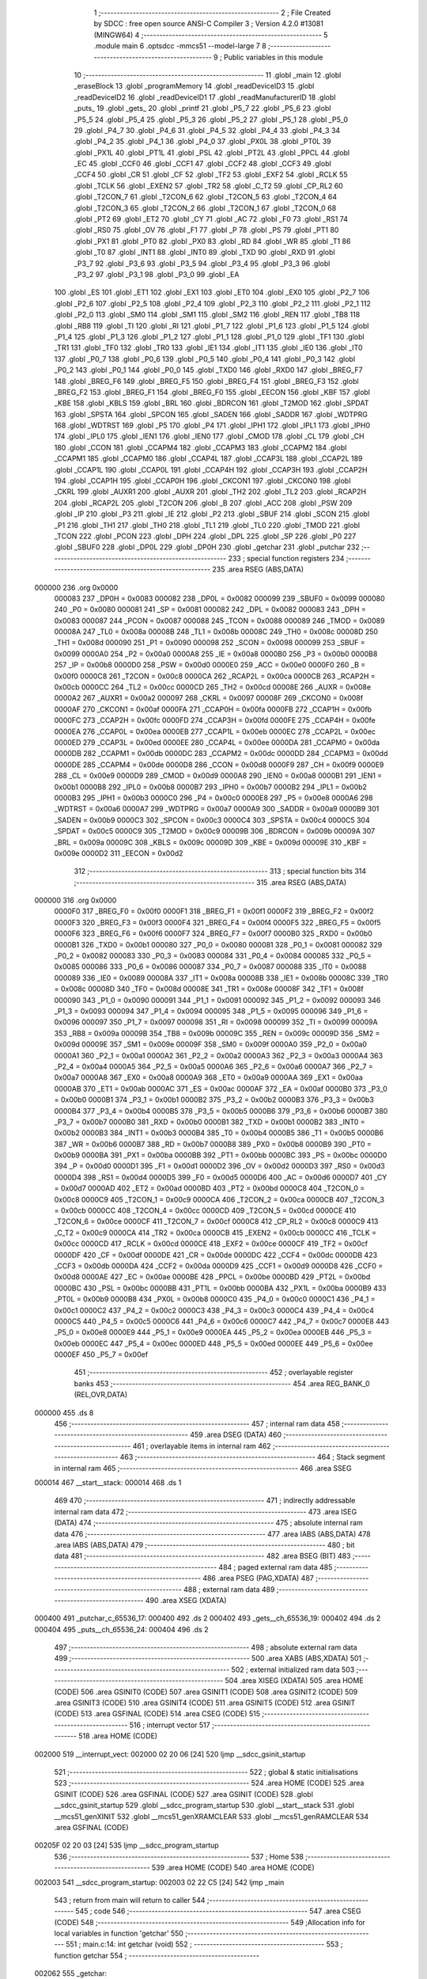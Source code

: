                                       1 ;--------------------------------------------------------
                                      2 ; File Created by SDCC : free open source ANSI-C Compiler
                                      3 ; Version 4.2.0 #13081 (MINGW64)
                                      4 ;--------------------------------------------------------
                                      5 	.module main
                                      6 	.optsdcc -mmcs51 --model-large
                                      7 	
                                      8 ;--------------------------------------------------------
                                      9 ; Public variables in this module
                                     10 ;--------------------------------------------------------
                                     11 	.globl _main
                                     12 	.globl _eraseBlock
                                     13 	.globl _programMemory
                                     14 	.globl _readDeviceID3
                                     15 	.globl _readDeviceID2
                                     16 	.globl _readDeviceID1
                                     17 	.globl _readManufacturerID
                                     18 	.globl _puts_
                                     19 	.globl _gets_
                                     20 	.globl _printf
                                     21 	.globl _P5_7
                                     22 	.globl _P5_6
                                     23 	.globl _P5_5
                                     24 	.globl _P5_4
                                     25 	.globl _P5_3
                                     26 	.globl _P5_2
                                     27 	.globl _P5_1
                                     28 	.globl _P5_0
                                     29 	.globl _P4_7
                                     30 	.globl _P4_6
                                     31 	.globl _P4_5
                                     32 	.globl _P4_4
                                     33 	.globl _P4_3
                                     34 	.globl _P4_2
                                     35 	.globl _P4_1
                                     36 	.globl _P4_0
                                     37 	.globl _PX0L
                                     38 	.globl _PT0L
                                     39 	.globl _PX1L
                                     40 	.globl _PT1L
                                     41 	.globl _PSL
                                     42 	.globl _PT2L
                                     43 	.globl _PPCL
                                     44 	.globl _EC
                                     45 	.globl _CCF0
                                     46 	.globl _CCF1
                                     47 	.globl _CCF2
                                     48 	.globl _CCF3
                                     49 	.globl _CCF4
                                     50 	.globl _CR
                                     51 	.globl _CF
                                     52 	.globl _TF2
                                     53 	.globl _EXF2
                                     54 	.globl _RCLK
                                     55 	.globl _TCLK
                                     56 	.globl _EXEN2
                                     57 	.globl _TR2
                                     58 	.globl _C_T2
                                     59 	.globl _CP_RL2
                                     60 	.globl _T2CON_7
                                     61 	.globl _T2CON_6
                                     62 	.globl _T2CON_5
                                     63 	.globl _T2CON_4
                                     64 	.globl _T2CON_3
                                     65 	.globl _T2CON_2
                                     66 	.globl _T2CON_1
                                     67 	.globl _T2CON_0
                                     68 	.globl _PT2
                                     69 	.globl _ET2
                                     70 	.globl _CY
                                     71 	.globl _AC
                                     72 	.globl _F0
                                     73 	.globl _RS1
                                     74 	.globl _RS0
                                     75 	.globl _OV
                                     76 	.globl _F1
                                     77 	.globl _P
                                     78 	.globl _PS
                                     79 	.globl _PT1
                                     80 	.globl _PX1
                                     81 	.globl _PT0
                                     82 	.globl _PX0
                                     83 	.globl _RD
                                     84 	.globl _WR
                                     85 	.globl _T1
                                     86 	.globl _T0
                                     87 	.globl _INT1
                                     88 	.globl _INT0
                                     89 	.globl _TXD
                                     90 	.globl _RXD
                                     91 	.globl _P3_7
                                     92 	.globl _P3_6
                                     93 	.globl _P3_5
                                     94 	.globl _P3_4
                                     95 	.globl _P3_3
                                     96 	.globl _P3_2
                                     97 	.globl _P3_1
                                     98 	.globl _P3_0
                                     99 	.globl _EA
                                    100 	.globl _ES
                                    101 	.globl _ET1
                                    102 	.globl _EX1
                                    103 	.globl _ET0
                                    104 	.globl _EX0
                                    105 	.globl _P2_7
                                    106 	.globl _P2_6
                                    107 	.globl _P2_5
                                    108 	.globl _P2_4
                                    109 	.globl _P2_3
                                    110 	.globl _P2_2
                                    111 	.globl _P2_1
                                    112 	.globl _P2_0
                                    113 	.globl _SM0
                                    114 	.globl _SM1
                                    115 	.globl _SM2
                                    116 	.globl _REN
                                    117 	.globl _TB8
                                    118 	.globl _RB8
                                    119 	.globl _TI
                                    120 	.globl _RI
                                    121 	.globl _P1_7
                                    122 	.globl _P1_6
                                    123 	.globl _P1_5
                                    124 	.globl _P1_4
                                    125 	.globl _P1_3
                                    126 	.globl _P1_2
                                    127 	.globl _P1_1
                                    128 	.globl _P1_0
                                    129 	.globl _TF1
                                    130 	.globl _TR1
                                    131 	.globl _TF0
                                    132 	.globl _TR0
                                    133 	.globl _IE1
                                    134 	.globl _IT1
                                    135 	.globl _IE0
                                    136 	.globl _IT0
                                    137 	.globl _P0_7
                                    138 	.globl _P0_6
                                    139 	.globl _P0_5
                                    140 	.globl _P0_4
                                    141 	.globl _P0_3
                                    142 	.globl _P0_2
                                    143 	.globl _P0_1
                                    144 	.globl _P0_0
                                    145 	.globl _TXD0
                                    146 	.globl _RXD0
                                    147 	.globl _BREG_F7
                                    148 	.globl _BREG_F6
                                    149 	.globl _BREG_F5
                                    150 	.globl _BREG_F4
                                    151 	.globl _BREG_F3
                                    152 	.globl _BREG_F2
                                    153 	.globl _BREG_F1
                                    154 	.globl _BREG_F0
                                    155 	.globl _EECON
                                    156 	.globl _KBF
                                    157 	.globl _KBE
                                    158 	.globl _KBLS
                                    159 	.globl _BRL
                                    160 	.globl _BDRCON
                                    161 	.globl _T2MOD
                                    162 	.globl _SPDAT
                                    163 	.globl _SPSTA
                                    164 	.globl _SPCON
                                    165 	.globl _SADEN
                                    166 	.globl _SADDR
                                    167 	.globl _WDTPRG
                                    168 	.globl _WDTRST
                                    169 	.globl _P5
                                    170 	.globl _P4
                                    171 	.globl _IPH1
                                    172 	.globl _IPL1
                                    173 	.globl _IPH0
                                    174 	.globl _IPL0
                                    175 	.globl _IEN1
                                    176 	.globl _IEN0
                                    177 	.globl _CMOD
                                    178 	.globl _CL
                                    179 	.globl _CH
                                    180 	.globl _CCON
                                    181 	.globl _CCAPM4
                                    182 	.globl _CCAPM3
                                    183 	.globl _CCAPM2
                                    184 	.globl _CCAPM1
                                    185 	.globl _CCAPM0
                                    186 	.globl _CCAP4L
                                    187 	.globl _CCAP3L
                                    188 	.globl _CCAP2L
                                    189 	.globl _CCAP1L
                                    190 	.globl _CCAP0L
                                    191 	.globl _CCAP4H
                                    192 	.globl _CCAP3H
                                    193 	.globl _CCAP2H
                                    194 	.globl _CCAP1H
                                    195 	.globl _CCAP0H
                                    196 	.globl _CKCON1
                                    197 	.globl _CKCON0
                                    198 	.globl _CKRL
                                    199 	.globl _AUXR1
                                    200 	.globl _AUXR
                                    201 	.globl _TH2
                                    202 	.globl _TL2
                                    203 	.globl _RCAP2H
                                    204 	.globl _RCAP2L
                                    205 	.globl _T2CON
                                    206 	.globl _B
                                    207 	.globl _ACC
                                    208 	.globl _PSW
                                    209 	.globl _IP
                                    210 	.globl _P3
                                    211 	.globl _IE
                                    212 	.globl _P2
                                    213 	.globl _SBUF
                                    214 	.globl _SCON
                                    215 	.globl _P1
                                    216 	.globl _TH1
                                    217 	.globl _TH0
                                    218 	.globl _TL1
                                    219 	.globl _TL0
                                    220 	.globl _TMOD
                                    221 	.globl _TCON
                                    222 	.globl _PCON
                                    223 	.globl _DPH
                                    224 	.globl _DPL
                                    225 	.globl _SP
                                    226 	.globl _P0
                                    227 	.globl _SBUF0
                                    228 	.globl _DP0L
                                    229 	.globl _DP0H
                                    230 	.globl _getchar
                                    231 	.globl _putchar
                                    232 ;--------------------------------------------------------
                                    233 ; special function registers
                                    234 ;--------------------------------------------------------
                                    235 	.area RSEG    (ABS,DATA)
      000000                        236 	.org 0x0000
                           000083   237 _DP0H	=	0x0083
                           000082   238 _DP0L	=	0x0082
                           000099   239 _SBUF0	=	0x0099
                           000080   240 _P0	=	0x0080
                           000081   241 _SP	=	0x0081
                           000082   242 _DPL	=	0x0082
                           000083   243 _DPH	=	0x0083
                           000087   244 _PCON	=	0x0087
                           000088   245 _TCON	=	0x0088
                           000089   246 _TMOD	=	0x0089
                           00008A   247 _TL0	=	0x008a
                           00008B   248 _TL1	=	0x008b
                           00008C   249 _TH0	=	0x008c
                           00008D   250 _TH1	=	0x008d
                           000090   251 _P1	=	0x0090
                           000098   252 _SCON	=	0x0098
                           000099   253 _SBUF	=	0x0099
                           0000A0   254 _P2	=	0x00a0
                           0000A8   255 _IE	=	0x00a8
                           0000B0   256 _P3	=	0x00b0
                           0000B8   257 _IP	=	0x00b8
                           0000D0   258 _PSW	=	0x00d0
                           0000E0   259 _ACC	=	0x00e0
                           0000F0   260 _B	=	0x00f0
                           0000C8   261 _T2CON	=	0x00c8
                           0000CA   262 _RCAP2L	=	0x00ca
                           0000CB   263 _RCAP2H	=	0x00cb
                           0000CC   264 _TL2	=	0x00cc
                           0000CD   265 _TH2	=	0x00cd
                           00008E   266 _AUXR	=	0x008e
                           0000A2   267 _AUXR1	=	0x00a2
                           000097   268 _CKRL	=	0x0097
                           00008F   269 _CKCON0	=	0x008f
                           0000AF   270 _CKCON1	=	0x00af
                           0000FA   271 _CCAP0H	=	0x00fa
                           0000FB   272 _CCAP1H	=	0x00fb
                           0000FC   273 _CCAP2H	=	0x00fc
                           0000FD   274 _CCAP3H	=	0x00fd
                           0000FE   275 _CCAP4H	=	0x00fe
                           0000EA   276 _CCAP0L	=	0x00ea
                           0000EB   277 _CCAP1L	=	0x00eb
                           0000EC   278 _CCAP2L	=	0x00ec
                           0000ED   279 _CCAP3L	=	0x00ed
                           0000EE   280 _CCAP4L	=	0x00ee
                           0000DA   281 _CCAPM0	=	0x00da
                           0000DB   282 _CCAPM1	=	0x00db
                           0000DC   283 _CCAPM2	=	0x00dc
                           0000DD   284 _CCAPM3	=	0x00dd
                           0000DE   285 _CCAPM4	=	0x00de
                           0000D8   286 _CCON	=	0x00d8
                           0000F9   287 _CH	=	0x00f9
                           0000E9   288 _CL	=	0x00e9
                           0000D9   289 _CMOD	=	0x00d9
                           0000A8   290 _IEN0	=	0x00a8
                           0000B1   291 _IEN1	=	0x00b1
                           0000B8   292 _IPL0	=	0x00b8
                           0000B7   293 _IPH0	=	0x00b7
                           0000B2   294 _IPL1	=	0x00b2
                           0000B3   295 _IPH1	=	0x00b3
                           0000C0   296 _P4	=	0x00c0
                           0000E8   297 _P5	=	0x00e8
                           0000A6   298 _WDTRST	=	0x00a6
                           0000A7   299 _WDTPRG	=	0x00a7
                           0000A9   300 _SADDR	=	0x00a9
                           0000B9   301 _SADEN	=	0x00b9
                           0000C3   302 _SPCON	=	0x00c3
                           0000C4   303 _SPSTA	=	0x00c4
                           0000C5   304 _SPDAT	=	0x00c5
                           0000C9   305 _T2MOD	=	0x00c9
                           00009B   306 _BDRCON	=	0x009b
                           00009A   307 _BRL	=	0x009a
                           00009C   308 _KBLS	=	0x009c
                           00009D   309 _KBE	=	0x009d
                           00009E   310 _KBF	=	0x009e
                           0000D2   311 _EECON	=	0x00d2
                                    312 ;--------------------------------------------------------
                                    313 ; special function bits
                                    314 ;--------------------------------------------------------
                                    315 	.area RSEG    (ABS,DATA)
      000000                        316 	.org 0x0000
                           0000F0   317 _BREG_F0	=	0x00f0
                           0000F1   318 _BREG_F1	=	0x00f1
                           0000F2   319 _BREG_F2	=	0x00f2
                           0000F3   320 _BREG_F3	=	0x00f3
                           0000F4   321 _BREG_F4	=	0x00f4
                           0000F5   322 _BREG_F5	=	0x00f5
                           0000F6   323 _BREG_F6	=	0x00f6
                           0000F7   324 _BREG_F7	=	0x00f7
                           0000B0   325 _RXD0	=	0x00b0
                           0000B1   326 _TXD0	=	0x00b1
                           000080   327 _P0_0	=	0x0080
                           000081   328 _P0_1	=	0x0081
                           000082   329 _P0_2	=	0x0082
                           000083   330 _P0_3	=	0x0083
                           000084   331 _P0_4	=	0x0084
                           000085   332 _P0_5	=	0x0085
                           000086   333 _P0_6	=	0x0086
                           000087   334 _P0_7	=	0x0087
                           000088   335 _IT0	=	0x0088
                           000089   336 _IE0	=	0x0089
                           00008A   337 _IT1	=	0x008a
                           00008B   338 _IE1	=	0x008b
                           00008C   339 _TR0	=	0x008c
                           00008D   340 _TF0	=	0x008d
                           00008E   341 _TR1	=	0x008e
                           00008F   342 _TF1	=	0x008f
                           000090   343 _P1_0	=	0x0090
                           000091   344 _P1_1	=	0x0091
                           000092   345 _P1_2	=	0x0092
                           000093   346 _P1_3	=	0x0093
                           000094   347 _P1_4	=	0x0094
                           000095   348 _P1_5	=	0x0095
                           000096   349 _P1_6	=	0x0096
                           000097   350 _P1_7	=	0x0097
                           000098   351 _RI	=	0x0098
                           000099   352 _TI	=	0x0099
                           00009A   353 _RB8	=	0x009a
                           00009B   354 _TB8	=	0x009b
                           00009C   355 _REN	=	0x009c
                           00009D   356 _SM2	=	0x009d
                           00009E   357 _SM1	=	0x009e
                           00009F   358 _SM0	=	0x009f
                           0000A0   359 _P2_0	=	0x00a0
                           0000A1   360 _P2_1	=	0x00a1
                           0000A2   361 _P2_2	=	0x00a2
                           0000A3   362 _P2_3	=	0x00a3
                           0000A4   363 _P2_4	=	0x00a4
                           0000A5   364 _P2_5	=	0x00a5
                           0000A6   365 _P2_6	=	0x00a6
                           0000A7   366 _P2_7	=	0x00a7
                           0000A8   367 _EX0	=	0x00a8
                           0000A9   368 _ET0	=	0x00a9
                           0000AA   369 _EX1	=	0x00aa
                           0000AB   370 _ET1	=	0x00ab
                           0000AC   371 _ES	=	0x00ac
                           0000AF   372 _EA	=	0x00af
                           0000B0   373 _P3_0	=	0x00b0
                           0000B1   374 _P3_1	=	0x00b1
                           0000B2   375 _P3_2	=	0x00b2
                           0000B3   376 _P3_3	=	0x00b3
                           0000B4   377 _P3_4	=	0x00b4
                           0000B5   378 _P3_5	=	0x00b5
                           0000B6   379 _P3_6	=	0x00b6
                           0000B7   380 _P3_7	=	0x00b7
                           0000B0   381 _RXD	=	0x00b0
                           0000B1   382 _TXD	=	0x00b1
                           0000B2   383 _INT0	=	0x00b2
                           0000B3   384 _INT1	=	0x00b3
                           0000B4   385 _T0	=	0x00b4
                           0000B5   386 _T1	=	0x00b5
                           0000B6   387 _WR	=	0x00b6
                           0000B7   388 _RD	=	0x00b7
                           0000B8   389 _PX0	=	0x00b8
                           0000B9   390 _PT0	=	0x00b9
                           0000BA   391 _PX1	=	0x00ba
                           0000BB   392 _PT1	=	0x00bb
                           0000BC   393 _PS	=	0x00bc
                           0000D0   394 _P	=	0x00d0
                           0000D1   395 _F1	=	0x00d1
                           0000D2   396 _OV	=	0x00d2
                           0000D3   397 _RS0	=	0x00d3
                           0000D4   398 _RS1	=	0x00d4
                           0000D5   399 _F0	=	0x00d5
                           0000D6   400 _AC	=	0x00d6
                           0000D7   401 _CY	=	0x00d7
                           0000AD   402 _ET2	=	0x00ad
                           0000BD   403 _PT2	=	0x00bd
                           0000C8   404 _T2CON_0	=	0x00c8
                           0000C9   405 _T2CON_1	=	0x00c9
                           0000CA   406 _T2CON_2	=	0x00ca
                           0000CB   407 _T2CON_3	=	0x00cb
                           0000CC   408 _T2CON_4	=	0x00cc
                           0000CD   409 _T2CON_5	=	0x00cd
                           0000CE   410 _T2CON_6	=	0x00ce
                           0000CF   411 _T2CON_7	=	0x00cf
                           0000C8   412 _CP_RL2	=	0x00c8
                           0000C9   413 _C_T2	=	0x00c9
                           0000CA   414 _TR2	=	0x00ca
                           0000CB   415 _EXEN2	=	0x00cb
                           0000CC   416 _TCLK	=	0x00cc
                           0000CD   417 _RCLK	=	0x00cd
                           0000CE   418 _EXF2	=	0x00ce
                           0000CF   419 _TF2	=	0x00cf
                           0000DF   420 _CF	=	0x00df
                           0000DE   421 _CR	=	0x00de
                           0000DC   422 _CCF4	=	0x00dc
                           0000DB   423 _CCF3	=	0x00db
                           0000DA   424 _CCF2	=	0x00da
                           0000D9   425 _CCF1	=	0x00d9
                           0000D8   426 _CCF0	=	0x00d8
                           0000AE   427 _EC	=	0x00ae
                           0000BE   428 _PPCL	=	0x00be
                           0000BD   429 _PT2L	=	0x00bd
                           0000BC   430 _PSL	=	0x00bc
                           0000BB   431 _PT1L	=	0x00bb
                           0000BA   432 _PX1L	=	0x00ba
                           0000B9   433 _PT0L	=	0x00b9
                           0000B8   434 _PX0L	=	0x00b8
                           0000C0   435 _P4_0	=	0x00c0
                           0000C1   436 _P4_1	=	0x00c1
                           0000C2   437 _P4_2	=	0x00c2
                           0000C3   438 _P4_3	=	0x00c3
                           0000C4   439 _P4_4	=	0x00c4
                           0000C5   440 _P4_5	=	0x00c5
                           0000C6   441 _P4_6	=	0x00c6
                           0000C7   442 _P4_7	=	0x00c7
                           0000E8   443 _P5_0	=	0x00e8
                           0000E9   444 _P5_1	=	0x00e9
                           0000EA   445 _P5_2	=	0x00ea
                           0000EB   446 _P5_3	=	0x00eb
                           0000EC   447 _P5_4	=	0x00ec
                           0000ED   448 _P5_5	=	0x00ed
                           0000EE   449 _P5_6	=	0x00ee
                           0000EF   450 _P5_7	=	0x00ef
                                    451 ;--------------------------------------------------------
                                    452 ; overlayable register banks
                                    453 ;--------------------------------------------------------
                                    454 	.area REG_BANK_0	(REL,OVR,DATA)
      000000                        455 	.ds 8
                                    456 ;--------------------------------------------------------
                                    457 ; internal ram data
                                    458 ;--------------------------------------------------------
                                    459 	.area DSEG    (DATA)
                                    460 ;--------------------------------------------------------
                                    461 ; overlayable items in internal ram
                                    462 ;--------------------------------------------------------
                                    463 ;--------------------------------------------------------
                                    464 ; Stack segment in internal ram
                                    465 ;--------------------------------------------------------
                                    466 	.area	SSEG
      000014                        467 __start__stack:
      000014                        468 	.ds	1
                                    469 
                                    470 ;--------------------------------------------------------
                                    471 ; indirectly addressable internal ram data
                                    472 ;--------------------------------------------------------
                                    473 	.area ISEG    (DATA)
                                    474 ;--------------------------------------------------------
                                    475 ; absolute internal ram data
                                    476 ;--------------------------------------------------------
                                    477 	.area IABS    (ABS,DATA)
                                    478 	.area IABS    (ABS,DATA)
                                    479 ;--------------------------------------------------------
                                    480 ; bit data
                                    481 ;--------------------------------------------------------
                                    482 	.area BSEG    (BIT)
                                    483 ;--------------------------------------------------------
                                    484 ; paged external ram data
                                    485 ;--------------------------------------------------------
                                    486 	.area PSEG    (PAG,XDATA)
                                    487 ;--------------------------------------------------------
                                    488 ; external ram data
                                    489 ;--------------------------------------------------------
                                    490 	.area XSEG    (XDATA)
      000400                        491 _putchar_c_65536_17:
      000400                        492 	.ds 2
      000402                        493 _gets__ch_65536_19:
      000402                        494 	.ds 2
      000404                        495 _puts__ch_65536_24:
      000404                        496 	.ds 2
                                    497 ;--------------------------------------------------------
                                    498 ; absolute external ram data
                                    499 ;--------------------------------------------------------
                                    500 	.area XABS    (ABS,XDATA)
                                    501 ;--------------------------------------------------------
                                    502 ; external initialized ram data
                                    503 ;--------------------------------------------------------
                                    504 	.area XISEG   (XDATA)
                                    505 	.area HOME    (CODE)
                                    506 	.area GSINIT0 (CODE)
                                    507 	.area GSINIT1 (CODE)
                                    508 	.area GSINIT2 (CODE)
                                    509 	.area GSINIT3 (CODE)
                                    510 	.area GSINIT4 (CODE)
                                    511 	.area GSINIT5 (CODE)
                                    512 	.area GSINIT  (CODE)
                                    513 	.area GSFINAL (CODE)
                                    514 	.area CSEG    (CODE)
                                    515 ;--------------------------------------------------------
                                    516 ; interrupt vector
                                    517 ;--------------------------------------------------------
                                    518 	.area HOME    (CODE)
      002000                        519 __interrupt_vect:
      002000 02 20 06         [24]  520 	ljmp	__sdcc_gsinit_startup
                                    521 ;--------------------------------------------------------
                                    522 ; global & static initialisations
                                    523 ;--------------------------------------------------------
                                    524 	.area HOME    (CODE)
                                    525 	.area GSINIT  (CODE)
                                    526 	.area GSFINAL (CODE)
                                    527 	.area GSINIT  (CODE)
                                    528 	.globl __sdcc_gsinit_startup
                                    529 	.globl __sdcc_program_startup
                                    530 	.globl __start__stack
                                    531 	.globl __mcs51_genXINIT
                                    532 	.globl __mcs51_genXRAMCLEAR
                                    533 	.globl __mcs51_genRAMCLEAR
                                    534 	.area GSFINAL (CODE)
      00205F 02 20 03         [24]  535 	ljmp	__sdcc_program_startup
                                    536 ;--------------------------------------------------------
                                    537 ; Home
                                    538 ;--------------------------------------------------------
                                    539 	.area HOME    (CODE)
                                    540 	.area HOME    (CODE)
      002003                        541 __sdcc_program_startup:
      002003 02 22 C5         [24]  542 	ljmp	_main
                                    543 ;	return from main will return to caller
                                    544 ;--------------------------------------------------------
                                    545 ; code
                                    546 ;--------------------------------------------------------
                                    547 	.area CSEG    (CODE)
                                    548 ;------------------------------------------------------------
                                    549 ;Allocation info for local variables in function 'getchar'
                                    550 ;------------------------------------------------------------
                                    551 ;	main.c:14: int getchar (void)
                                    552 ;	-----------------------------------------
                                    553 ;	 function getchar
                                    554 ;	-----------------------------------------
      002062                        555 _getchar:
                           000007   556 	ar7 = 0x07
                           000006   557 	ar6 = 0x06
                           000005   558 	ar5 = 0x05
                           000004   559 	ar4 = 0x04
                           000003   560 	ar3 = 0x03
                           000002   561 	ar2 = 0x02
                           000001   562 	ar1 = 0x01
                           000000   563 	ar0 = 0x00
                                    564 ;	main.c:16: while (!RI); //Wait till the Character is received
      002062                        565 00101$:
                                    566 ;	main.c:17: RI = 0;			// Clear the RI flag
                                    567 ;	assignBit
      002062 10 98 02         [24]  568 	jbc	_RI,00114$
      002065 80 FB            [24]  569 	sjmp	00101$
      002067                        570 00114$:
                                    571 ;	main.c:18: return SBUF;  	// Return the Character
      002067 AE 99            [24]  572 	mov	r6,_SBUF
      002069 7F 00            [12]  573 	mov	r7,#0x00
      00206B 8E 82            [24]  574 	mov	dpl,r6
      00206D 8F 83            [24]  575 	mov	dph,r7
                                    576 ;	main.c:19: }
      00206F 22               [24]  577 	ret
                                    578 ;------------------------------------------------------------
                                    579 ;Allocation info for local variables in function 'putchar'
                                    580 ;------------------------------------------------------------
                                    581 ;c                         Allocated with name '_putchar_c_65536_17'
                                    582 ;------------------------------------------------------------
                                    583 ;	main.c:31: int putchar (int c)
                                    584 ;	-----------------------------------------
                                    585 ;	 function putchar
                                    586 ;	-----------------------------------------
      002070                        587 _putchar:
      002070 AF 83            [24]  588 	mov	r7,dph
      002072 E5 82            [12]  589 	mov	a,dpl
      002074 90 04 00         [24]  590 	mov	dptr,#_putchar_c_65536_17
      002077 F0               [24]  591 	movx	@dptr,a
      002078 EF               [12]  592 	mov	a,r7
      002079 A3               [24]  593 	inc	dptr
      00207A F0               [24]  594 	movx	@dptr,a
                                    595 ;	main.c:33: while(!TI); //Wait till the Transmitter is ready
      00207B                        596 00101$:
      00207B 30 99 FD         [24]  597 	jnb	_TI,00101$
                                    598 ;	main.c:34: SBUF = c; //write character to SBUF
      00207E 90 04 00         [24]  599 	mov	dptr,#_putchar_c_65536_17
      002081 E0               [24]  600 	movx	a,@dptr
      002082 FE               [12]  601 	mov	r6,a
      002083 A3               [24]  602 	inc	dptr
      002084 E0               [24]  603 	movx	a,@dptr
      002085 FF               [12]  604 	mov	r7,a
      002086 8E 99            [24]  605 	mov	_SBUF,r6
                                    606 ;	main.c:35: TI = 0; //Clear the TI flag
                                    607 ;	assignBit
      002088 C2 99            [12]  608 	clr	_TI
                                    609 ;	main.c:36: return c;
      00208A 8E 82            [24]  610 	mov	dpl,r6
      00208C 8F 83            [24]  611 	mov	dph,r7
                                    612 ;	main.c:37: }
      00208E 22               [24]  613 	ret
                                    614 ;------------------------------------------------------------
                                    615 ;Allocation info for local variables in function 'gets_'
                                    616 ;------------------------------------------------------------
                                    617 ;ch                        Allocated with name '_gets__ch_65536_19'
                                    618 ;i                         Allocated with name '_gets__i_131072_21'
                                    619 ;c                         Allocated with name '_gets__c_196608_22'
                                    620 ;------------------------------------------------------------
                                    621 ;	main.c:49: void gets_(__xdata char *ch) {
                                    622 ;	-----------------------------------------
                                    623 ;	 function gets_
                                    624 ;	-----------------------------------------
      00208F                        625 _gets_:
      00208F AF 83            [24]  626 	mov	r7,dph
      002091 E5 82            [12]  627 	mov	a,dpl
      002093 90 04 02         [24]  628 	mov	dptr,#_gets__ch_65536_19
      002096 F0               [24]  629 	movx	@dptr,a
      002097 EF               [12]  630 	mov	a,r7
      002098 A3               [24]  631 	inc	dptr
      002099 F0               [24]  632 	movx	@dptr,a
                                    633 ;	main.c:50: for (int i = 0; ; i++) {
      00209A 90 04 02         [24]  634 	mov	dptr,#_gets__ch_65536_19
      00209D E0               [24]  635 	movx	a,@dptr
      00209E FE               [12]  636 	mov	r6,a
      00209F A3               [24]  637 	inc	dptr
      0020A0 E0               [24]  638 	movx	a,@dptr
      0020A1 FF               [12]  639 	mov	r7,a
      0020A2 7C 00            [12]  640 	mov	r4,#0x00
      0020A4 7D 00            [12]  641 	mov	r5,#0x00
      0020A6                        642 00105$:
                                    643 ;	main.c:51: char c = getchar();
      0020A6 C0 07            [24]  644 	push	ar7
      0020A8 C0 06            [24]  645 	push	ar6
      0020AA C0 05            [24]  646 	push	ar5
      0020AC C0 04            [24]  647 	push	ar4
      0020AE 12 20 62         [24]  648 	lcall	_getchar
      0020B1 AA 82            [24]  649 	mov	r2,dpl
                                    650 ;	main.c:52: putchar(c);
      0020B3 8A 01            [24]  651 	mov	ar1,r2
      0020B5 7B 00            [12]  652 	mov	r3,#0x00
      0020B7 89 82            [24]  653 	mov	dpl,r1
      0020B9 8B 83            [24]  654 	mov	dph,r3
      0020BB C0 02            [24]  655 	push	ar2
      0020BD 12 20 70         [24]  656 	lcall	_putchar
      0020C0 D0 02            [24]  657 	pop	ar2
      0020C2 D0 04            [24]  658 	pop	ar4
      0020C4 D0 05            [24]  659 	pop	ar5
      0020C6 D0 06            [24]  660 	pop	ar6
      0020C8 D0 07            [24]  661 	pop	ar7
                                    662 ;	main.c:53: if (c == '\r' || c == '\n') {
      0020CA BA 0D 02         [24]  663 	cjne	r2,#0x0d,00118$
      0020CD 80 03            [24]  664 	sjmp	00101$
      0020CF                        665 00118$:
      0020CF BA 0A 13         [24]  666 	cjne	r2,#0x0a,00102$
      0020D2                        667 00101$:
                                    668 ;	main.c:54: *(ch + i) = '\0';
      0020D2 90 04 02         [24]  669 	mov	dptr,#_gets__ch_65536_19
      0020D5 E0               [24]  670 	movx	a,@dptr
      0020D6 F9               [12]  671 	mov	r1,a
      0020D7 A3               [24]  672 	inc	dptr
      0020D8 E0               [24]  673 	movx	a,@dptr
      0020D9 FB               [12]  674 	mov	r3,a
      0020DA EC               [12]  675 	mov	a,r4
      0020DB 29               [12]  676 	add	a,r1
      0020DC F5 82            [12]  677 	mov	dpl,a
      0020DE ED               [12]  678 	mov	a,r5
      0020DF 3B               [12]  679 	addc	a,r3
      0020E0 F5 83            [12]  680 	mov	dph,a
      0020E2 E4               [12]  681 	clr	a
      0020E3 F0               [24]  682 	movx	@dptr,a
                                    683 ;	main.c:55: break;
      0020E4 22               [24]  684 	ret
      0020E5                        685 00102$:
                                    686 ;	main.c:57: *(ch + i) = c;
      0020E5 EC               [12]  687 	mov	a,r4
      0020E6 2E               [12]  688 	add	a,r6
      0020E7 F5 82            [12]  689 	mov	dpl,a
      0020E9 ED               [12]  690 	mov	a,r5
      0020EA 3F               [12]  691 	addc	a,r7
      0020EB F5 83            [12]  692 	mov	dph,a
      0020ED EA               [12]  693 	mov	a,r2
      0020EE F0               [24]  694 	movx	@dptr,a
                                    695 ;	main.c:50: for (int i = 0; ; i++) {
      0020EF 0C               [12]  696 	inc	r4
      0020F0 BC 00 B3         [24]  697 	cjne	r4,#0x00,00105$
      0020F3 0D               [12]  698 	inc	r5
                                    699 ;	main.c:59: }
      0020F4 80 B0            [24]  700 	sjmp	00105$
                                    701 ;------------------------------------------------------------
                                    702 ;Allocation info for local variables in function 'puts_'
                                    703 ;------------------------------------------------------------
                                    704 ;ch                        Allocated with name '_puts__ch_65536_24'
                                    705 ;------------------------------------------------------------
                                    706 ;	main.c:69: void puts_(__xdata char *ch) {
                                    707 ;	-----------------------------------------
                                    708 ;	 function puts_
                                    709 ;	-----------------------------------------
      0020F6                        710 _puts_:
      0020F6 AF 83            [24]  711 	mov	r7,dph
      0020F8 E5 82            [12]  712 	mov	a,dpl
      0020FA 90 04 04         [24]  713 	mov	dptr,#_puts__ch_65536_24
      0020FD F0               [24]  714 	movx	@dptr,a
      0020FE EF               [12]  715 	mov	a,r7
      0020FF A3               [24]  716 	inc	dptr
      002100 F0               [24]  717 	movx	@dptr,a
      002101 90 04 04         [24]  718 	mov	dptr,#_puts__ch_65536_24
      002104 E0               [24]  719 	movx	a,@dptr
      002105 FE               [12]  720 	mov	r6,a
      002106 A3               [24]  721 	inc	dptr
      002107 E0               [24]  722 	movx	a,@dptr
      002108 FF               [12]  723 	mov	r7,a
      002109                        724 00103$:
                                    725 ;	main.c:70: for (; *ch; ch++) {
      002109 8E 82            [24]  726 	mov	dpl,r6
      00210B 8F 83            [24]  727 	mov	dph,r7
      00210D E0               [24]  728 	movx	a,@dptr
      00210E FD               [12]  729 	mov	r5,a
      00210F 60 20            [24]  730 	jz	00109$
                                    731 ;	main.c:71: putchar(*ch);
      002111 7C 00            [12]  732 	mov	r4,#0x00
      002113 8D 82            [24]  733 	mov	dpl,r5
      002115 8C 83            [24]  734 	mov	dph,r4
      002117 C0 07            [24]  735 	push	ar7
      002119 C0 06            [24]  736 	push	ar6
      00211B 12 20 70         [24]  737 	lcall	_putchar
      00211E D0 06            [24]  738 	pop	ar6
      002120 D0 07            [24]  739 	pop	ar7
                                    740 ;	main.c:70: for (; *ch; ch++) {
      002122 0E               [12]  741 	inc	r6
      002123 BE 00 01         [24]  742 	cjne	r6,#0x00,00117$
      002126 0F               [12]  743 	inc	r7
      002127                        744 00117$:
      002127 90 04 04         [24]  745 	mov	dptr,#_puts__ch_65536_24
      00212A EE               [12]  746 	mov	a,r6
      00212B F0               [24]  747 	movx	@dptr,a
      00212C EF               [12]  748 	mov	a,r7
      00212D A3               [24]  749 	inc	dptr
      00212E F0               [24]  750 	movx	@dptr,a
      00212F 80 D8            [24]  751 	sjmp	00103$
      002131                        752 00109$:
      002131 90 04 04         [24]  753 	mov	dptr,#_puts__ch_65536_24
      002134 EE               [12]  754 	mov	a,r6
      002135 F0               [24]  755 	movx	@dptr,a
      002136 EF               [12]  756 	mov	a,r7
      002137 A3               [24]  757 	inc	dptr
      002138 F0               [24]  758 	movx	@dptr,a
                                    759 ;	main.c:73: }
      002139 22               [24]  760 	ret
                                    761 ;------------------------------------------------------------
                                    762 ;Allocation info for local variables in function 'readManufacturerID'
                                    763 ;------------------------------------------------------------
                                    764 ;	main.c:81: void readManufacturerID() {
                                    765 ;	-----------------------------------------
                                    766 ;	 function readManufacturerID
                                    767 ;	-----------------------------------------
      00213A                        768 _readManufacturerID:
                                    769 ;	main.c:87: __endasm;
      00213A 79 00            [12]  770 	mov	r1,#0 ; set command code to 00h
      00213C 75 82 00         [24]  771 	mov	DPL, #0 ; set DPTR to address 0000h
      00213F 75 83 00         [24]  772 	mov	DPH, #0
      002142 12 FF F0         [24]  773 	LCALL	0xFFF0 ; call bootloader API
                                    774 ;	main.c:89: printf("The manufacturer ID value is %x \r\n",ACC);  // print result to serial port
      002145 AE E0            [24]  775 	mov	r6,_ACC
      002147 7F 00            [12]  776 	mov	r7,#0x00
      002149 C0 06            [24]  777 	push	ar6
      00214B C0 07            [24]  778 	push	ar7
      00214D 74 AB            [12]  779 	mov	a,#___str_0
      00214F C0 E0            [24]  780 	push	acc
      002151 74 2D            [12]  781 	mov	a,#(___str_0 >> 8)
      002153 C0 E0            [24]  782 	push	acc
      002155 74 80            [12]  783 	mov	a,#0x80
      002157 C0 E0            [24]  784 	push	acc
      002159 12 23 3F         [24]  785 	lcall	_printf
      00215C E5 81            [12]  786 	mov	a,sp
      00215E 24 FB            [12]  787 	add	a,#0xfb
      002160 F5 81            [12]  788 	mov	sp,a
                                    789 ;	main.c:90: }
      002162 22               [24]  790 	ret
                                    791 ;------------------------------------------------------------
                                    792 ;Allocation info for local variables in function 'readDeviceID1'
                                    793 ;------------------------------------------------------------
                                    794 ;	main.c:97: void readDeviceID1() {
                                    795 ;	-----------------------------------------
                                    796 ;	 function readDeviceID1
                                    797 ;	-----------------------------------------
      002163                        798 _readDeviceID1:
                                    799 ;	main.c:104: __endasm;
      002163 79 00            [12]  800 	mov	r1,#0 ; set command code to 00h
      002165 75 82 01         [24]  801 	mov	DPL, #1 ; set DPTR to address 0001h
      002168 75 83 00         [24]  802 	mov	DPH, #0
      00216B 12 FF F0         [24]  803 	LCALL	0xFFF0 ; call bootloader API
                                    804 ;	main.c:107: printf("The device ID1 value is %x \r\n",ACC);
      00216E AE E0            [24]  805 	mov	r6,_ACC
      002170 7F 00            [12]  806 	mov	r7,#0x00
      002172 C0 06            [24]  807 	push	ar6
      002174 C0 07            [24]  808 	push	ar7
      002176 74 CE            [12]  809 	mov	a,#___str_1
      002178 C0 E0            [24]  810 	push	acc
      00217A 74 2D            [12]  811 	mov	a,#(___str_1 >> 8)
      00217C C0 E0            [24]  812 	push	acc
      00217E 74 80            [12]  813 	mov	a,#0x80
      002180 C0 E0            [24]  814 	push	acc
      002182 12 23 3F         [24]  815 	lcall	_printf
      002185 E5 81            [12]  816 	mov	a,sp
      002187 24 FB            [12]  817 	add	a,#0xfb
      002189 F5 81            [12]  818 	mov	sp,a
                                    819 ;	main.c:108: }
      00218B 22               [24]  820 	ret
                                    821 ;------------------------------------------------------------
                                    822 ;Allocation info for local variables in function 'readDeviceID2'
                                    823 ;------------------------------------------------------------
                                    824 ;	main.c:116: void readDeviceID2() {
                                    825 ;	-----------------------------------------
                                    826 ;	 function readDeviceID2
                                    827 ;	-----------------------------------------
      00218C                        828 _readDeviceID2:
                                    829 ;	main.c:123: __endasm;
      00218C 79 00            [12]  830 	mov	r1,#0
      00218E 75 82 02         [24]  831 	mov	DPL, #2
      002191 75 83 00         [24]  832 	mov	DPH, #0
      002194 12 FF F0         [24]  833 	LCALL	0xFFF0
                                    834 ;	main.c:126: printf("The device ID2 value is %x \r\n",ACC);
      002197 AE E0            [24]  835 	mov	r6,_ACC
      002199 7F 00            [12]  836 	mov	r7,#0x00
      00219B C0 06            [24]  837 	push	ar6
      00219D C0 07            [24]  838 	push	ar7
      00219F 74 EC            [12]  839 	mov	a,#___str_2
      0021A1 C0 E0            [24]  840 	push	acc
      0021A3 74 2D            [12]  841 	mov	a,#(___str_2 >> 8)
      0021A5 C0 E0            [24]  842 	push	acc
      0021A7 74 80            [12]  843 	mov	a,#0x80
      0021A9 C0 E0            [24]  844 	push	acc
      0021AB 12 23 3F         [24]  845 	lcall	_printf
      0021AE E5 81            [12]  846 	mov	a,sp
      0021B0 24 FB            [12]  847 	add	a,#0xfb
      0021B2 F5 81            [12]  848 	mov	sp,a
                                    849 ;	main.c:127: }
      0021B4 22               [24]  850 	ret
                                    851 ;------------------------------------------------------------
                                    852 ;Allocation info for local variables in function 'readDeviceID3'
                                    853 ;------------------------------------------------------------
                                    854 ;	main.c:135: void readDeviceID3() {
                                    855 ;	-----------------------------------------
                                    856 ;	 function readDeviceID3
                                    857 ;	-----------------------------------------
      0021B5                        858 _readDeviceID3:
                                    859 ;	main.c:142: __endasm;
      0021B5 79 00            [12]  860 	mov	r1,#0
      0021B7 75 82 03         [24]  861 	mov	DPL, #3
      0021BA 75 83 00         [24]  862 	mov	DPH, #0
      0021BD 12 FF F0         [24]  863 	LCALL	0xFFF0
                                    864 ;	main.c:145: printf("The device ID3 value is %x \r\n",ACC);
      0021C0 AE E0            [24]  865 	mov	r6,_ACC
      0021C2 7F 00            [12]  866 	mov	r7,#0x00
      0021C4 C0 06            [24]  867 	push	ar6
      0021C6 C0 07            [24]  868 	push	ar7
      0021C8 74 0A            [12]  869 	mov	a,#___str_3
      0021CA C0 E0            [24]  870 	push	acc
      0021CC 74 2E            [12]  871 	mov	a,#(___str_3 >> 8)
      0021CE C0 E0            [24]  872 	push	acc
      0021D0 74 80            [12]  873 	mov	a,#0x80
      0021D2 C0 E0            [24]  874 	push	acc
      0021D4 12 23 3F         [24]  875 	lcall	_printf
      0021D7 E5 81            [12]  876 	mov	a,sp
      0021D9 24 FB            [12]  877 	add	a,#0xfb
      0021DB F5 81            [12]  878 	mov	sp,a
                                    879 ;	main.c:146: }
      0021DD 22               [24]  880 	ret
                                    881 ;------------------------------------------------------------
                                    882 ;Allocation info for local variables in function 'programMemory'
                                    883 ;------------------------------------------------------------
                                    884 ;	main.c:153: void programMemory() {
                                    885 ;	-----------------------------------------
                                    886 ;	 function programMemory
                                    887 ;	-----------------------------------------
      0021DE                        888 _programMemory:
                                    889 ;	main.c:155: printf("Programming 0x0 with 0x55 \r\n");
      0021DE 74 28            [12]  890 	mov	a,#___str_4
      0021E0 C0 E0            [24]  891 	push	acc
      0021E2 74 2E            [12]  892 	mov	a,#(___str_4 >> 8)
      0021E4 C0 E0            [24]  893 	push	acc
      0021E6 74 80            [12]  894 	mov	a,#0x80
      0021E8 C0 E0            [24]  895 	push	acc
      0021EA 12 23 3F         [24]  896 	lcall	_printf
      0021ED 15 81            [12]  897 	dec	sp
      0021EF 15 81            [12]  898 	dec	sp
      0021F1 15 81            [12]  899 	dec	sp
                                    900 ;	main.c:162: __endasm ;
      0021F3 79 02            [12]  901 	mov	r1,#2
      0021F5 E5 55            [12]  902 	mov	a, 0x55
      0021F7 75 82 00         [24]  903 	mov	DPL, #0x00
      0021FA 75 83 40         [24]  904 	mov	DPH, #0x40
      0021FD 12 FF F0         [24]  905 	LCALL	0xFFF0
                                    906 ;	main.c:165: printf("Before while \n\r");
      002200 74 45            [12]  907 	mov	a,#___str_5
      002202 C0 E0            [24]  908 	push	acc
      002204 74 2E            [12]  909 	mov	a,#(___str_5 >> 8)
      002206 C0 E0            [24]  910 	push	acc
      002208 74 80            [12]  911 	mov	a,#0x80
      00220A C0 E0            [24]  912 	push	acc
      00220C 12 23 3F         [24]  913 	lcall	_printf
      00220F 15 81            [12]  914 	dec	sp
      002211 15 81            [12]  915 	dec	sp
      002213 15 81            [12]  916 	dec	sp
                                    917 ;	main.c:166: while(!ACC);
      002215                        918 00101$:
      002215 E5 E0            [12]  919 	mov	a,_ACC
      002217 60 FC            [24]  920 	jz	00101$
                                    921 ;	main.c:167: printf("After while \n\r");
      002219 74 55            [12]  922 	mov	a,#___str_6
      00221B C0 E0            [24]  923 	push	acc
      00221D 74 2E            [12]  924 	mov	a,#(___str_6 >> 8)
      00221F C0 E0            [24]  925 	push	acc
      002221 74 80            [12]  926 	mov	a,#0x80
      002223 C0 E0            [24]  927 	push	acc
      002225 12 23 3F         [24]  928 	lcall	_printf
      002228 15 81            [12]  929 	dec	sp
      00222A 15 81            [12]  930 	dec	sp
      00222C 15 81            [12]  931 	dec	sp
                                    932 ;	main.c:175: __endasm ;
      00222E E4               [12]  933 	clr	a
      00222F 75 82 00         [24]  934 	mov	DPL, #0x00
      002232 75 83 40         [24]  935 	mov	DPH, #0x40
      002235 93               [24]  936 	movc	a, @a+dptr
                                    937 ;	main.c:176: printf("The programmed value is %x \r\n",ACC);
      002236 AE E0            [24]  938 	mov	r6,_ACC
      002238 7F 00            [12]  939 	mov	r7,#0x00
      00223A C0 06            [24]  940 	push	ar6
      00223C C0 07            [24]  941 	push	ar7
      00223E 74 64            [12]  942 	mov	a,#___str_7
      002240 C0 E0            [24]  943 	push	acc
      002242 74 2E            [12]  944 	mov	a,#(___str_7 >> 8)
      002244 C0 E0            [24]  945 	push	acc
      002246 74 80            [12]  946 	mov	a,#0x80
      002248 C0 E0            [24]  947 	push	acc
      00224A 12 23 3F         [24]  948 	lcall	_printf
      00224D E5 81            [12]  949 	mov	a,sp
      00224F 24 FB            [12]  950 	add	a,#0xfb
      002251 F5 81            [12]  951 	mov	sp,a
                                    952 ;	main.c:177: }
      002253 22               [24]  953 	ret
                                    954 ;------------------------------------------------------------
                                    955 ;Allocation info for local variables in function 'eraseBlock'
                                    956 ;------------------------------------------------------------
                                    957 ;addr                      Allocated with name '_eraseBlock_addr_65536_33'
                                    958 ;------------------------------------------------------------
                                    959 ;	main.c:185: void eraseBlock() {
                                    960 ;	-----------------------------------------
                                    961 ;	 function eraseBlock
                                    962 ;	-----------------------------------------
      002254                        963 _eraseBlock:
                                    964 ;	main.c:187: *addr = 0x1234;
      002254 90 40 00         [24]  965 	mov	dptr,#0x4000
      002257 75 F0 00         [24]  966 	mov	b,#0x00
      00225A 74 34            [12]  967 	mov	a,#0x34
      00225C 12 22 D6         [24]  968 	lcall	__gptrput
      00225F A3               [24]  969 	inc	dptr
      002260 74 12            [12]  970 	mov	a,#0x12
      002262 12 22 D6         [24]  971 	lcall	__gptrput
                                    972 ;	main.c:188: printf("Before erasing block at address 0x4000: 0x%x\r\n", *addr);
      002265 90 40 00         [24]  973 	mov	dptr,#0x4000
      002268 75 F0 00         [24]  974 	mov	b,#0x00
      00226B 12 2D 8B         [24]  975 	lcall	__gptrget
      00226E FE               [12]  976 	mov	r6,a
      00226F A3               [24]  977 	inc	dptr
      002270 12 2D 8B         [24]  978 	lcall	__gptrget
      002273 FF               [12]  979 	mov	r7,a
      002274 C0 06            [24]  980 	push	ar6
      002276 C0 07            [24]  981 	push	ar7
      002278 74 82            [12]  982 	mov	a,#___str_8
      00227A C0 E0            [24]  983 	push	acc
      00227C 74 2E            [12]  984 	mov	a,#(___str_8 >> 8)
      00227E C0 E0            [24]  985 	push	acc
      002280 74 80            [12]  986 	mov	a,#0x80
      002282 C0 E0            [24]  987 	push	acc
      002284 12 23 3F         [24]  988 	lcall	_printf
      002287 E5 81            [12]  989 	mov	a,sp
      002289 24 FB            [12]  990 	add	a,#0xfb
      00228B F5 81            [12]  991 	mov	sp,a
                                    992 ;	main.c:199: __endasm ;
      00228D 79 01            [12]  993 	mov	r1,#1
      00228F 75 83 00         [24]  994 	mov	DPH, #0x00
      002292 85 83 E0         [24]  995 	mov	ACC, DPH
      002295 12 FF F0         [24]  996 	LCALL	0xFFF0
                                    997 ;	main.c:202: while(!ACC);
      002298                        998 00101$:
      002298 E5 E0            [12]  999 	mov	a,_ACC
      00229A 60 FC            [24] 1000 	jz	00101$
                                   1001 ;	main.c:204: printf("After erasing block at address 0x4000: 0x%x\r\n", *addr);
      00229C 90 40 00         [24] 1002 	mov	dptr,#0x4000
      00229F 75 F0 00         [24] 1003 	mov	b,#0x00
      0022A2 12 2D 8B         [24] 1004 	lcall	__gptrget
      0022A5 FE               [12] 1005 	mov	r6,a
      0022A6 A3               [24] 1006 	inc	dptr
      0022A7 12 2D 8B         [24] 1007 	lcall	__gptrget
      0022AA FF               [12] 1008 	mov	r7,a
      0022AB C0 06            [24] 1009 	push	ar6
      0022AD C0 07            [24] 1010 	push	ar7
      0022AF 74 B1            [12] 1011 	mov	a,#___str_9
      0022B1 C0 E0            [24] 1012 	push	acc
      0022B3 74 2E            [12] 1013 	mov	a,#(___str_9 >> 8)
      0022B5 C0 E0            [24] 1014 	push	acc
      0022B7 74 80            [12] 1015 	mov	a,#0x80
      0022B9 C0 E0            [24] 1016 	push	acc
      0022BB 12 23 3F         [24] 1017 	lcall	_printf
      0022BE E5 81            [12] 1018 	mov	a,sp
      0022C0 24 FB            [12] 1019 	add	a,#0xfb
      0022C2 F5 81            [12] 1020 	mov	sp,a
                                   1021 ;	main.c:205: }
      0022C4 22               [24] 1022 	ret
                                   1023 ;------------------------------------------------------------
                                   1024 ;Allocation info for local variables in function 'main'
                                   1025 ;------------------------------------------------------------
                                   1026 ;	main.c:212: int main(void)
                                   1027 ;	-----------------------------------------
                                   1028 ;	 function main
                                   1029 ;	-----------------------------------------
      0022C5                       1030 _main:
                                   1031 ;	main.c:215: readManufacturerID();
      0022C5 12 21 3A         [24] 1032 	lcall	_readManufacturerID
                                   1033 ;	main.c:216: readDeviceID1();
      0022C8 12 21 63         [24] 1034 	lcall	_readDeviceID1
                                   1035 ;	main.c:217: readDeviceID2();
      0022CB 12 21 8C         [24] 1036 	lcall	_readDeviceID2
                                   1037 ;	main.c:218: readDeviceID3();
      0022CE 12 21 B5         [24] 1038 	lcall	_readDeviceID3
                                   1039 ;	main.c:220: programMemory();
      0022D1 12 21 DE         [24] 1040 	lcall	_programMemory
                                   1041 ;	main.c:222: while(1)
      0022D4                       1042 00102$:
                                   1043 ;	main.c:226: }
      0022D4 80 FE            [24] 1044 	sjmp	00102$
                                   1045 	.area CSEG    (CODE)
                                   1046 	.area CONST   (CODE)
                                   1047 	.area CONST   (CODE)
      002DAB                       1048 ___str_0:
      002DAB 54 68 65 20 6D 61 6E  1049 	.ascii "The manufacturer ID value is %x "
             75 66 61 63 74 75 72
             65 72 20 49 44 20 76
             61 6C 75 65 20 69 73
             20 25 78 20
      002DCB 0D                    1050 	.db 0x0d
      002DCC 0A                    1051 	.db 0x0a
      002DCD 00                    1052 	.db 0x00
                                   1053 	.area CSEG    (CODE)
                                   1054 	.area CONST   (CODE)
      002DCE                       1055 ___str_1:
      002DCE 54 68 65 20 64 65 76  1056 	.ascii "The device ID1 value is %x "
             69 63 65 20 49 44 31
             20 76 61 6C 75 65 20
             69 73 20 25 78 20
      002DE9 0D                    1057 	.db 0x0d
      002DEA 0A                    1058 	.db 0x0a
      002DEB 00                    1059 	.db 0x00
                                   1060 	.area CSEG    (CODE)
                                   1061 	.area CONST   (CODE)
      002DEC                       1062 ___str_2:
      002DEC 54 68 65 20 64 65 76  1063 	.ascii "The device ID2 value is %x "
             69 63 65 20 49 44 32
             20 76 61 6C 75 65 20
             69 73 20 25 78 20
      002E07 0D                    1064 	.db 0x0d
      002E08 0A                    1065 	.db 0x0a
      002E09 00                    1066 	.db 0x00
                                   1067 	.area CSEG    (CODE)
                                   1068 	.area CONST   (CODE)
      002E0A                       1069 ___str_3:
      002E0A 54 68 65 20 64 65 76  1070 	.ascii "The device ID3 value is %x "
             69 63 65 20 49 44 33
             20 76 61 6C 75 65 20
             69 73 20 25 78 20
      002E25 0D                    1071 	.db 0x0d
      002E26 0A                    1072 	.db 0x0a
      002E27 00                    1073 	.db 0x00
                                   1074 	.area CSEG    (CODE)
                                   1075 	.area CONST   (CODE)
      002E28                       1076 ___str_4:
      002E28 50 72 6F 67 72 61 6D  1077 	.ascii "Programming 0x0 with 0x55 "
             6D 69 6E 67 20 30 78
             30 20 77 69 74 68 20
             30 78 35 35 20
      002E42 0D                    1078 	.db 0x0d
      002E43 0A                    1079 	.db 0x0a
      002E44 00                    1080 	.db 0x00
                                   1081 	.area CSEG    (CODE)
                                   1082 	.area CONST   (CODE)
      002E45                       1083 ___str_5:
      002E45 42 65 66 6F 72 65 20  1084 	.ascii "Before while "
             77 68 69 6C 65 20
      002E52 0A                    1085 	.db 0x0a
      002E53 0D                    1086 	.db 0x0d
      002E54 00                    1087 	.db 0x00
                                   1088 	.area CSEG    (CODE)
                                   1089 	.area CONST   (CODE)
      002E55                       1090 ___str_6:
      002E55 41 66 74 65 72 20 77  1091 	.ascii "After while "
             68 69 6C 65 20
      002E61 0A                    1092 	.db 0x0a
      002E62 0D                    1093 	.db 0x0d
      002E63 00                    1094 	.db 0x00
                                   1095 	.area CSEG    (CODE)
                                   1096 	.area CONST   (CODE)
      002E64                       1097 ___str_7:
      002E64 54 68 65 20 70 72 6F  1098 	.ascii "The programmed value is %x "
             67 72 61 6D 6D 65 64
             20 76 61 6C 75 65 20
             69 73 20 25 78 20
      002E7F 0D                    1099 	.db 0x0d
      002E80 0A                    1100 	.db 0x0a
      002E81 00                    1101 	.db 0x00
                                   1102 	.area CSEG    (CODE)
                                   1103 	.area CONST   (CODE)
      002E82                       1104 ___str_8:
      002E82 42 65 66 6F 72 65 20  1105 	.ascii "Before erasing block at address 0x4000: 0x%x"
             65 72 61 73 69 6E 67
             20 62 6C 6F 63 6B 20
             61 74 20 61 64 64 72
             65 73 73 20 30 78 34
             30 30 30 3A 20 30 78
             25 78
      002EAE 0D                    1106 	.db 0x0d
      002EAF 0A                    1107 	.db 0x0a
      002EB0 00                    1108 	.db 0x00
                                   1109 	.area CSEG    (CODE)
                                   1110 	.area CONST   (CODE)
      002EB1                       1111 ___str_9:
      002EB1 41 66 74 65 72 20 65  1112 	.ascii "After erasing block at address 0x4000: 0x%x"
             72 61 73 69 6E 67 20
             62 6C 6F 63 6B 20 61
             74 20 61 64 64 72 65
             73 73 20 30 78 34 30
             30 30 3A 20 30 78 25
             78
      002EDC 0D                    1113 	.db 0x0d
      002EDD 0A                    1114 	.db 0x0a
      002EDE 00                    1115 	.db 0x00
                                   1116 	.area CSEG    (CODE)
                                   1117 	.area XINIT   (CODE)
                                   1118 	.area CABS    (ABS,CODE)
